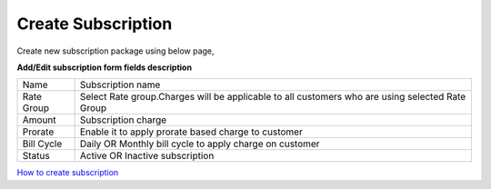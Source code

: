 ===================
Create Subscription
===================

Create new subscription package using below page, 

.. image:: /Images/create_subscription.jpg

**Add/Edit subscription form fields description**

==============  ================================================================================================
Name	          Subscription name

Rate Group	    Select Rate group.Charges will be applicable to all customers who are using selected Rate Group  
                             
Amount	        Subscription charge

Prorate	        Enable it to apply prorate based charge to customer

Bill Cycle	    Daily OR Monthly bill cycle to apply charge on customer

Status	        Active OR Inactive subscription
==============  ================================================================================================             



|biohazard| `How to create subscription 
<https://youtu.be/e2N4ky9Az8A/>`_ 

.. |biohazard| image:: /Images/favicon.png
